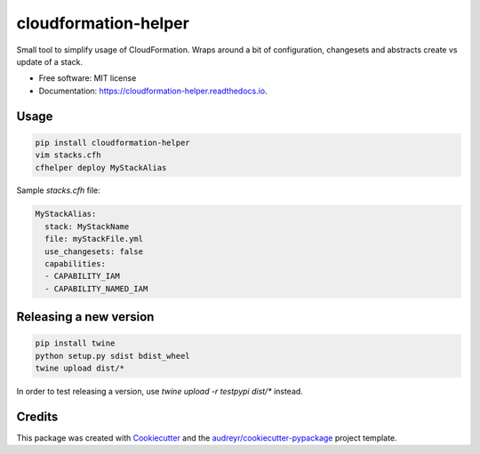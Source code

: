 =====================
cloudformation-helper
=====================


.. image:: https://img.shields.io/pypi/v/cloudformation_helper.svg
        :target: https://pypi.python.org/pypi/cloudformation_helper

.. image:: https://readthedocs.org/projects/cloudformation-helper/badge/?version=latest
        :target: https://cloudformation-helper.readthedocs.io/en/latest/?version=latest
        :alt: Documentation Status


Small tool to simplify usage of CloudFormation. Wraps around a bit of configuration, changesets and abstracts
create vs update of a stack.

* Free software: MIT license
* Documentation: https://cloudformation-helper.readthedocs.io.


Usage
-----

.. code-block:: bash

   pip install cloudformation-helper
   vim stacks.cfh
   cfhelper deploy MyStackAlias


Sample `stacks.cfh` file:

.. code-block:: yaml

  MyStackAlias:
    stack: MyStackName
    file: myStackFile.yml
    use_changesets: false
    capabilities:
    - CAPABILITY_IAM
    - CAPABILITY_NAMED_IAM


Releasing a new version
-----------------------

.. code-block:: bash

   pip install twine
   python setup.py sdist bdist_wheel
   twine upload dist/*

In order to test releasing a version, use `twine upload -r testpypi dist/*` instead.


Credits
-------

This package was created with Cookiecutter_ and the `audreyr/cookiecutter-pypackage`_ project template.

.. _Cookiecutter: https://github.com/audreyr/cookiecutter
.. _`audreyr/cookiecutter-pypackage`: https://github.com/audreyr/cookiecutter-pypackage
